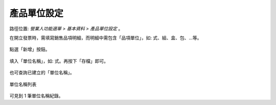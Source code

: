 .. _產品單位設定:

產品單位設定
...............................................................................

路徑位置: *營業人功能選單 > 基本資料 > 產品單位設定* 。

在開立發票時，需填寫銷售品項明細，而明細中需包含「品項單位」，如: 式、組、盒、包、…等。

.. figure:: ./產品單位設定01.png
    :width: 500px
    :align: center

點選「新增」按鈕。

.. figure:: ./產品單位設定02.png
    :width: 500px
    :align: center

填入「單位名稱」，如: 式。再按下「存檔」即可。

.. figure:: ./產品單位設定03.png
    :width: 500px
    :align: center

也可查詢已建立的「單位名稱」。

.. figure:: ./產品單位設定04.png
    :width: 500px
    :align: center

    單位名稱列表

可見到 1 筆單位名稱紀錄。